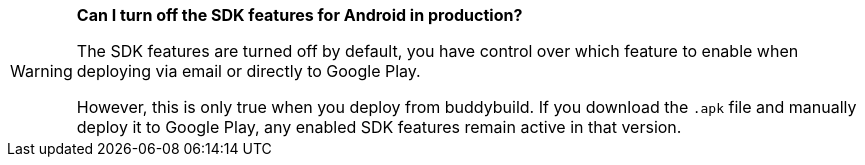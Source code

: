 [WARNING]
=========
**Can I turn off the SDK features for Android in production?**

The SDK features are turned off by default, you have control over which
feature to enable when deploying via email or directly to Google Play.

However, this is only true when you deploy from buddybuild. If you
download the `.apk` file and manually deploy it to Google Play, any
enabled SDK features remain active in that version.
=========
